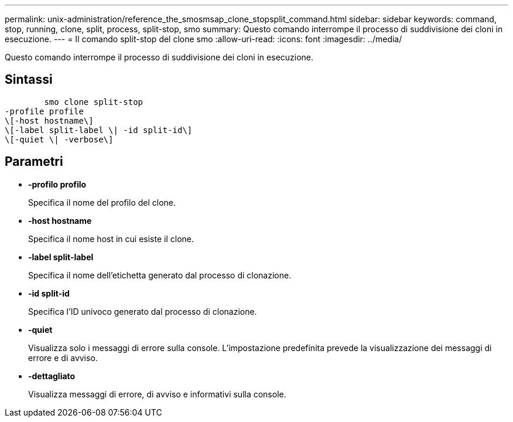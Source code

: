 ---
permalink: unix-administration/reference_the_smosmsap_clone_stopsplit_command.html 
sidebar: sidebar 
keywords: command, stop, running, clone, split, process, split-stop, smo 
summary: Questo comando interrompe il processo di suddivisione dei cloni in esecuzione. 
---
= Il comando split-stop del clone smo
:allow-uri-read: 
:icons: font
:imagesdir: ../media/


[role="lead"]
Questo comando interrompe il processo di suddivisione dei cloni in esecuzione.



== Sintassi

[listing]
----

        smo clone split-stop
-profile profile
\[-host hostname\]
\[-label split-label \| -id split-id\]
\[-quiet \| -verbose\]
----


== Parametri

* *-profilo profilo*
+
Specifica il nome del profilo del clone.

* *-host hostname*
+
Specifica il nome host in cui esiste il clone.

* *-label split-label*
+
Specifica il nome dell'etichetta generato dal processo di clonazione.

* *-id split-id*
+
Specifica l'ID univoco generato dal processo di clonazione.

* *-quiet*
+
Visualizza solo i messaggi di errore sulla console. L'impostazione predefinita prevede la visualizzazione dei messaggi di errore e di avviso.

* *-dettagliato*
+
Visualizza messaggi di errore, di avviso e informativi sulla console.


